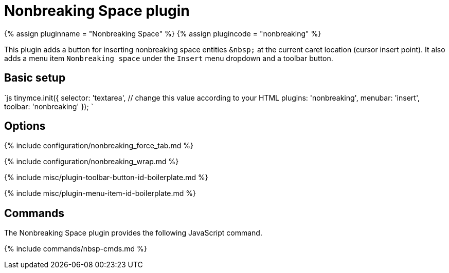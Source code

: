 = Nonbreaking Space plugin
:controls: toolbar button, menu item
:description: Insert a nonbreaking space.
:keywords: nonbreaking nonbreaking_force_tab insert
:title_nav: Nonbreaking Space

{% assign pluginname = "Nonbreaking Space" %}
{% assign plugincode = "nonbreaking" %}

This plugin adds a button for inserting nonbreaking space entities `+&nbsp;+` at the current caret location (cursor insert point). It also adds a menu item `Nonbreaking space` under the `Insert` menu dropdown and a toolbar button.

== Basic setup

`js
tinymce.init({
  selector: 'textarea',  // change this value according to your HTML
  plugins: 'nonbreaking',
  menubar: 'insert',
  toolbar: 'nonbreaking'
});
`

== Options

{% include configuration/nonbreaking_force_tab.md %}

{% include configuration/nonbreaking_wrap.md %}

{% include misc/plugin-toolbar-button-id-boilerplate.md %}

{% include misc/plugin-menu-item-id-boilerplate.md %}

== Commands

The Nonbreaking Space plugin provides the following JavaScript command.

{% include commands/nbsp-cmds.md %}
